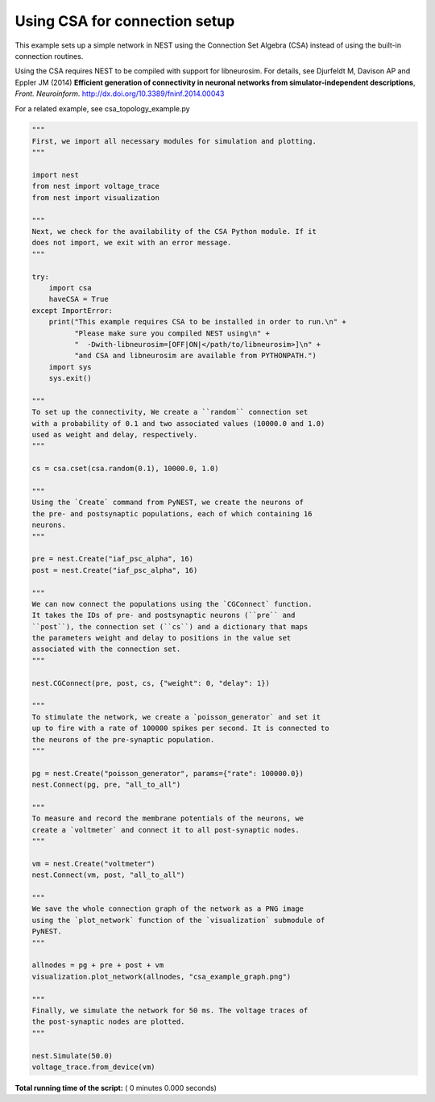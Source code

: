 

.. _sphx_glr_auto_examples_csa_example.py:


Using CSA for connection setup
------------------------------

This example sets up a simple network in NEST using the Connection Set
Algebra (CSA) instead of using the built-in connection routines.

Using the CSA requires NEST to be compiled with support for
libneurosim. For details, see Djurfeldt M, Davison AP and Eppler JM
(2014) **Efficient generation of connectivity in neuronal networks
from simulator-independent descriptions**, *Front. Neuroinform.*
http://dx.doi.org/10.3389/fninf.2014.00043

For a related example, see csa_topology_example.py



.. code-block:: python


    """
    First, we import all necessary modules for simulation and plotting.
    """

    import nest
    from nest import voltage_trace
    from nest import visualization

    """
    Next, we check for the availability of the CSA Python module. If it
    does not import, we exit with an error message.
    """

    try:
        import csa
        haveCSA = True
    except ImportError:
        print("This example requires CSA to be installed in order to run.\n" +
              "Please make sure you compiled NEST using\n" +
              "  -Dwith-libneurosim=[OFF|ON|</path/to/libneurosim>]\n" +
              "and CSA and libneurosim are available from PYTHONPATH.")
        import sys
        sys.exit()

    """
    To set up the connectivity, We create a ``random`` connection set
    with a probability of 0.1 and two associated values (10000.0 and 1.0)
    used as weight and delay, respectively.
    """

    cs = csa.cset(csa.random(0.1), 10000.0, 1.0)

    """
    Using the `Create` command from PyNEST, we create the neurons of
    the pre- and postsynaptic populations, each of which containing 16
    neurons.
    """

    pre = nest.Create("iaf_psc_alpha", 16)
    post = nest.Create("iaf_psc_alpha", 16)

    """
    We can now connect the populations using the `CGConnect` function.
    It takes the IDs of pre- and postsynaptic neurons (``pre`` and
    ``post``), the connection set (``cs``) and a dictionary that maps
    the parameters weight and delay to positions in the value set
    associated with the connection set.
    """

    nest.CGConnect(pre, post, cs, {"weight": 0, "delay": 1})

    """
    To stimulate the network, we create a `poisson_generator` and set it
    up to fire with a rate of 100000 spikes per second. It is connected to
    the neurons of the pre-synaptic population.
    """

    pg = nest.Create("poisson_generator", params={"rate": 100000.0})
    nest.Connect(pg, pre, "all_to_all")

    """
    To measure and record the membrane potentials of the neurons, we
    create a `voltmeter` and connect it to all post-synaptic nodes.
    """

    vm = nest.Create("voltmeter")
    nest.Connect(vm, post, "all_to_all")

    """
    We save the whole connection graph of the network as a PNG image
    using the `plot_network` function of the `visualization` submodule of
    PyNEST.
    """

    allnodes = pg + pre + post + vm
    visualization.plot_network(allnodes, "csa_example_graph.png")

    """
    Finally, we simulate the network for 50 ms. The voltage traces of
    the post-synaptic nodes are plotted.
    """

    nest.Simulate(50.0)
    voltage_trace.from_device(vm)

**Total running time of the script:** ( 0 minutes  0.000 seconds)



.. only :: html

 .. container:: sphx-glr-footer


  .. container:: sphx-glr-download

     :download:`Download Python source code: csa_example.py <csa_example.py>`



  .. container:: sphx-glr-download

     :download:`Download Jupyter notebook: csa_example.ipynb <csa_example.ipynb>`


.. only:: html

 .. rst-class:: sphx-glr-signature

    `Gallery generated by Sphinx-Gallery <https://sphinx-gallery.readthedocs.io>`_

